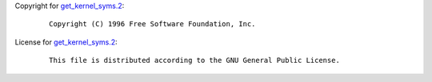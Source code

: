 Copyright for `get_kernel_syms.2 <get_kernel_syms.2.html>`__:

   ::

      Copyright (C) 1996 Free Software Foundation, Inc.

License for `get_kernel_syms.2 <get_kernel_syms.2.html>`__:

   ::

      This file is distributed according to the GNU General Public License.
